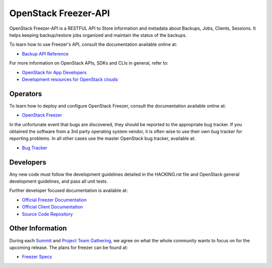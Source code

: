 =====================
OpenStack Freezer-API
=====================

OpenStack Freezer-API is a RESTFUL API to Store information and metadata about
Backups, Jobs, Clients, Sessions. It helps keeping backup/restore jobs
organized and maintain the status of the backups.

To learn how to use Freezer's API, consult the documentation available online
at:

- `Backup API Reference <https://docs.openstack.org/api-ref/backup/>`__

For more information on OpenStack APIs, SDKs and CLIs in general, refer to:

- `OpenStack for App Developers <https://www.openstack.org/appdev/>`__
- `Development resources for OpenStack clouds
  <https://developer.openstack.org/>`__

Operators
---------

To learn how to deploy and configure OpenStack Freezer, consult the
documentation available online at:

- `OpenStack Freezer <https://docs.openstack.org/freezer/latest/>`__

In the unfortunate event that bugs are discovered, they should be reported to
the appropriate bug tracker. If you obtained the software from a 3rd party
operating system vendor, it is often wise to use their own bug tracker for
reporting problems. In all other cases use the master OpenStack bug tracker,
available at:

- `Bug Tracker <https://launchpad.net/freezer>`__

Developers
----------

Any new code must follow the development guidelines detailed in the HACKING.rst
file and OpenStack general development guidelines, and pass all unit tests.

Further developer focused documentation is available at:

- `Official Freezer Documentation <https://docs.openstack.org/freezer/latest/>`__
- `Official Client Documentation
  <https://docs.openstack.org/python-freezerclient/latest/>`__
- `Source Code Repository <https://opendev.org/openstack/freezer-api>`__

Other Information
-----------------

During each `Summit`_ and `Project Team Gathering`_, we agree on what the whole
community wants to focus on for the upcoming release. The plans for freezer can
be found at:

- `Freezer Specs <https://specs.openstack.org/openstack/freezer-specs/>`__

.. _Summit: https://openinfra.org/summit/
.. _Project Team Gathering: https://openinfra.org/ptg/
